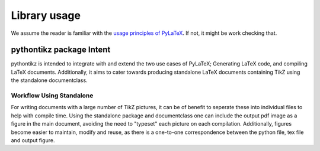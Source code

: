 Library usage
=============
We assume the reader is familiar with the `usage principles of PyLaTeX <https://jeltef.github.io/PyLaTeX/latest/usage.html>`_.
If not, it might be work checking that.

pythontikz package Intent
-------------------------
pythontikz is intended to integrate with  and extend the two use cases of PyLaTeX;
Generating LaTeX code, and compiling LaTeX documents. Additionally, it aims to 
cater towards producing standalone LaTeX documents containing TikZ using
the standalone documentclass.


Workflow Using Standalone
~~~~~~~~~~~~~~~~~~~~~~~~~
For writing documents with a large number of TikZ pictures, it can be of benefit
to seperate these into individual files to help with compile time. Using
the standalone package and documentclass one can include the output pdf image
as a figure in the main document, avoiding the need to "typeset" each picture
on each compilation. Additionally, figures become easier to maintain, modify
and reuse, as there is a one-to-one correspondence between the python file,
tex file and output figure.

